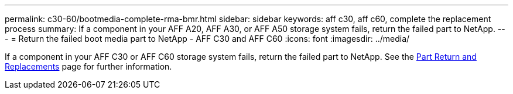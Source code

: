 ---
permalink: c30-60/bootmedia-complete-rma-bmr.html
sidebar: sidebar
keywords: aff c30, aff c60, complete the replacement process
summary: If a component in your AFF A20, AFF A30, or AFF A50 storage system fails, return the failed part to NetApp.
---
= Return the failed boot media part to NetApp - AFF C30 and AFF C60
:icons: font
:imagesdir: ../media/

[.lead]
If a component in your AFF C30 or AFF C60 storage system fails, return the failed part to NetApp. See the https://mysupport.netapp.com/site/info/rma[Part Return and Replacements] page for further information.

